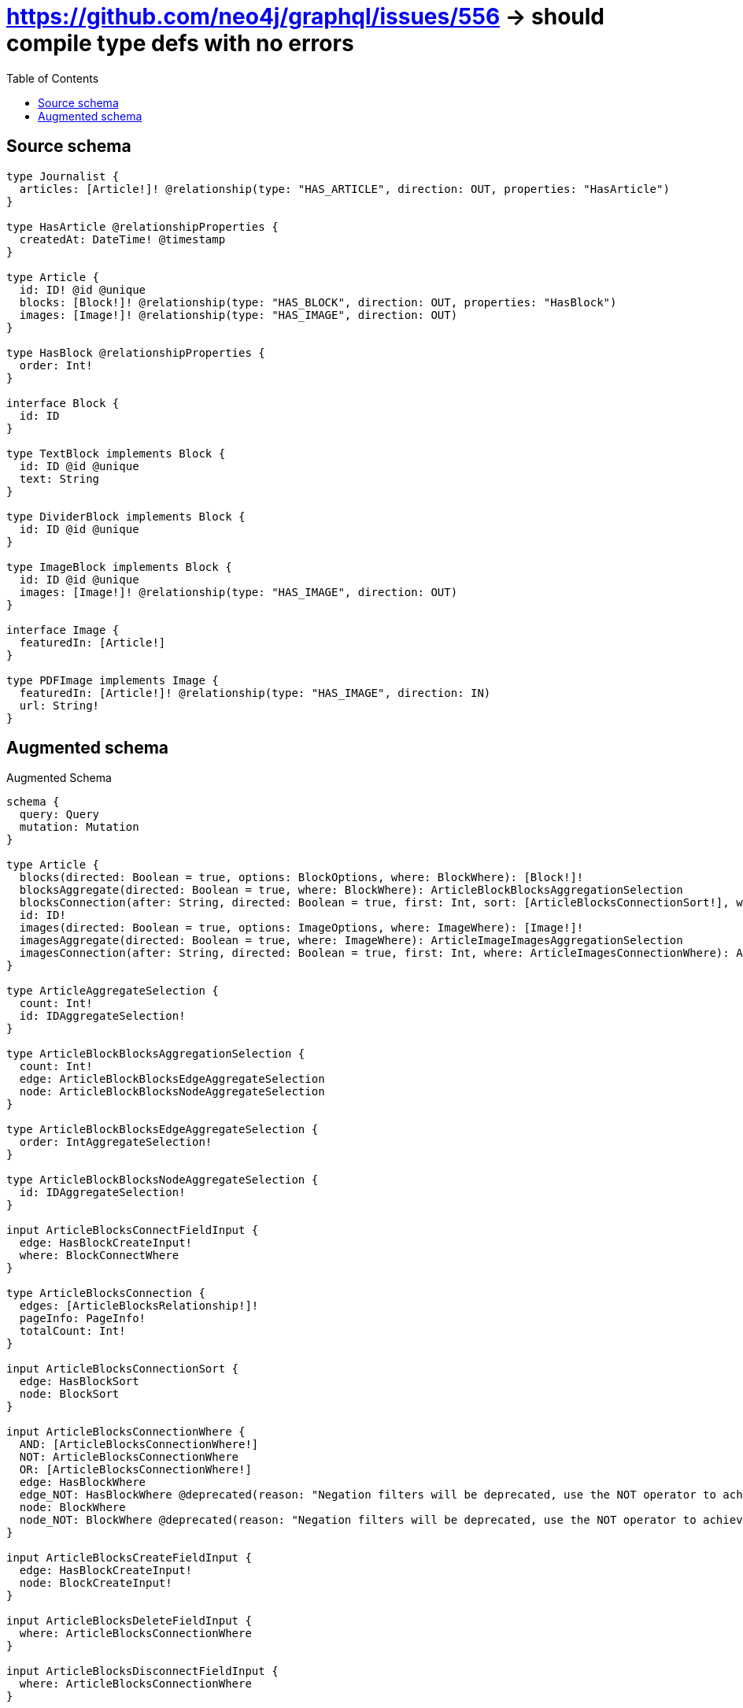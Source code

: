 :toc:

= https://github.com/neo4j/graphql/issues/556 -> should compile type defs with no errors

== Source schema

[source,graphql,schema=true]
----
type Journalist {
  articles: [Article!]! @relationship(type: "HAS_ARTICLE", direction: OUT, properties: "HasArticle")
}

type HasArticle @relationshipProperties {
  createdAt: DateTime! @timestamp
}

type Article {
  id: ID! @id @unique
  blocks: [Block!]! @relationship(type: "HAS_BLOCK", direction: OUT, properties: "HasBlock")
  images: [Image!]! @relationship(type: "HAS_IMAGE", direction: OUT)
}

type HasBlock @relationshipProperties {
  order: Int!
}

interface Block {
  id: ID
}

type TextBlock implements Block {
  id: ID @id @unique
  text: String
}

type DividerBlock implements Block {
  id: ID @id @unique
}

type ImageBlock implements Block {
  id: ID @id @unique
  images: [Image!]! @relationship(type: "HAS_IMAGE", direction: OUT)
}

interface Image {
  featuredIn: [Article!]
}

type PDFImage implements Image {
  featuredIn: [Article!]! @relationship(type: "HAS_IMAGE", direction: IN)
  url: String!
}
----

== Augmented schema

.Augmented Schema
[source,graphql]
----
schema {
  query: Query
  mutation: Mutation
}

type Article {
  blocks(directed: Boolean = true, options: BlockOptions, where: BlockWhere): [Block!]!
  blocksAggregate(directed: Boolean = true, where: BlockWhere): ArticleBlockBlocksAggregationSelection
  blocksConnection(after: String, directed: Boolean = true, first: Int, sort: [ArticleBlocksConnectionSort!], where: ArticleBlocksConnectionWhere): ArticleBlocksConnection!
  id: ID!
  images(directed: Boolean = true, options: ImageOptions, where: ImageWhere): [Image!]!
  imagesAggregate(directed: Boolean = true, where: ImageWhere): ArticleImageImagesAggregationSelection
  imagesConnection(after: String, directed: Boolean = true, first: Int, where: ArticleImagesConnectionWhere): ArticleImagesConnection!
}

type ArticleAggregateSelection {
  count: Int!
  id: IDAggregateSelection!
}

type ArticleBlockBlocksAggregationSelection {
  count: Int!
  edge: ArticleBlockBlocksEdgeAggregateSelection
  node: ArticleBlockBlocksNodeAggregateSelection
}

type ArticleBlockBlocksEdgeAggregateSelection {
  order: IntAggregateSelection!
}

type ArticleBlockBlocksNodeAggregateSelection {
  id: IDAggregateSelection!
}

input ArticleBlocksConnectFieldInput {
  edge: HasBlockCreateInput!
  where: BlockConnectWhere
}

type ArticleBlocksConnection {
  edges: [ArticleBlocksRelationship!]!
  pageInfo: PageInfo!
  totalCount: Int!
}

input ArticleBlocksConnectionSort {
  edge: HasBlockSort
  node: BlockSort
}

input ArticleBlocksConnectionWhere {
  AND: [ArticleBlocksConnectionWhere!]
  NOT: ArticleBlocksConnectionWhere
  OR: [ArticleBlocksConnectionWhere!]
  edge: HasBlockWhere
  edge_NOT: HasBlockWhere @deprecated(reason: "Negation filters will be deprecated, use the NOT operator to achieve the same behavior")
  node: BlockWhere
  node_NOT: BlockWhere @deprecated(reason: "Negation filters will be deprecated, use the NOT operator to achieve the same behavior")
}

input ArticleBlocksCreateFieldInput {
  edge: HasBlockCreateInput!
  node: BlockCreateInput!
}

input ArticleBlocksDeleteFieldInput {
  where: ArticleBlocksConnectionWhere
}

input ArticleBlocksDisconnectFieldInput {
  where: ArticleBlocksConnectionWhere
}

input ArticleBlocksFieldInput {
  connect: [ArticleBlocksConnectFieldInput!]
  create: [ArticleBlocksCreateFieldInput!]
}

type ArticleBlocksRelationship {
  cursor: String!
  node: Block!
  properties: HasBlock!
}

input ArticleBlocksUpdateConnectionInput {
  edge: HasBlockUpdateInput
  node: BlockUpdateInput
}

input ArticleBlocksUpdateFieldInput {
  connect: [ArticleBlocksConnectFieldInput!]
  create: [ArticleBlocksCreateFieldInput!]
  delete: [ArticleBlocksDeleteFieldInput!]
  disconnect: [ArticleBlocksDisconnectFieldInput!]
  update: ArticleBlocksUpdateConnectionInput
  where: ArticleBlocksConnectionWhere
}

input ArticleConnectInput {
  blocks: [ArticleBlocksConnectFieldInput!]
  images: [ArticleImagesConnectFieldInput!]
}

input ArticleConnectOrCreateWhere {
  node: ArticleUniqueWhere!
}

input ArticleConnectWhere {
  node: ArticleWhere!
}

input ArticleCreateInput {
  blocks: ArticleBlocksFieldInput
  images: ArticleImagesFieldInput
}

input ArticleDeleteInput {
  blocks: [ArticleBlocksDeleteFieldInput!]
  images: [ArticleImagesDeleteFieldInput!]
}

input ArticleDisconnectInput {
  blocks: [ArticleBlocksDisconnectFieldInput!]
  images: [ArticleImagesDisconnectFieldInput!]
}

type ArticleEdge {
  cursor: String!
  node: Article!
}

type ArticleImageImagesAggregationSelection {
  count: Int!
}

input ArticleImagesConnectFieldInput {
  where: ImageConnectWhere
}

type ArticleImagesConnection {
  edges: [ArticleImagesRelationship!]!
  pageInfo: PageInfo!
  totalCount: Int!
}

input ArticleImagesConnectionWhere {
  AND: [ArticleImagesConnectionWhere!]
  NOT: ArticleImagesConnectionWhere
  OR: [ArticleImagesConnectionWhere!]
  node: ImageWhere
  node_NOT: ImageWhere @deprecated(reason: "Negation filters will be deprecated, use the NOT operator to achieve the same behavior")
}

input ArticleImagesCreateFieldInput {
  node: ImageCreateInput!
}

input ArticleImagesDeleteFieldInput {
  where: ArticleImagesConnectionWhere
}

input ArticleImagesDisconnectFieldInput {
  where: ArticleImagesConnectionWhere
}

input ArticleImagesFieldInput {
  connect: [ArticleImagesConnectFieldInput!]
  create: [ArticleImagesCreateFieldInput!]
}

type ArticleImagesRelationship {
  cursor: String!
  node: Image!
}

input ArticleImagesUpdateConnectionInput {
  node: ImageUpdateInput
}

input ArticleImagesUpdateFieldInput {
  connect: [ArticleImagesConnectFieldInput!]
  create: [ArticleImagesCreateFieldInput!]
  delete: [ArticleImagesDeleteFieldInput!]
  disconnect: [ArticleImagesDisconnectFieldInput!]
  update: ArticleImagesUpdateConnectionInput
  where: ArticleImagesConnectionWhere
}

input ArticleOnCreateInput {
  """
  Appears because this input type would be empty otherwise because this type is composed of just generated and/or relationship properties. See https://neo4j.com/docs/graphql-manual/current/troubleshooting/faqs/
  """
  _emptyInput: Boolean
}

input ArticleOptions {
  limit: Int
  offset: Int
  """
  Specify one or more ArticleSort objects to sort Articles by. The sorts will be applied in the order in which they are arranged in the array.
  """
  sort: [ArticleSort!]
}

input ArticleRelationInput {
  blocks: [ArticleBlocksCreateFieldInput!]
  images: [ArticleImagesCreateFieldInput!]
}

"""
Fields to sort Articles by. The order in which sorts are applied is not guaranteed when specifying many fields in one ArticleSort object.
"""
input ArticleSort {
  id: SortDirection
}

input ArticleUniqueWhere {
  id: ID
}

input ArticleUpdateInput {
  blocks: [ArticleBlocksUpdateFieldInput!]
  images: [ArticleImagesUpdateFieldInput!]
}

input ArticleWhere {
  AND: [ArticleWhere!]
  NOT: ArticleWhere
  OR: [ArticleWhere!]
  blocks: BlockWhere @deprecated(reason: "Use `blocks_SOME` instead.")
  blocksConnection: ArticleBlocksConnectionWhere @deprecated(reason: "Use `blocksConnection_SOME` instead.")
  """
  Return Articles where all of the related ArticleBlocksConnections match this filter
  """
  blocksConnection_ALL: ArticleBlocksConnectionWhere
  """
  Return Articles where none of the related ArticleBlocksConnections match this filter
  """
  blocksConnection_NONE: ArticleBlocksConnectionWhere
  blocksConnection_NOT: ArticleBlocksConnectionWhere @deprecated(reason: "Use `blocksConnection_NONE` instead.")
  """
  Return Articles where one of the related ArticleBlocksConnections match this filter
  """
  blocksConnection_SINGLE: ArticleBlocksConnectionWhere
  """
  Return Articles where some of the related ArticleBlocksConnections match this filter
  """
  blocksConnection_SOME: ArticleBlocksConnectionWhere
  """Return Articles where all of the related Blocks match this filter"""
  blocks_ALL: BlockWhere
  """Return Articles where none of the related Blocks match this filter"""
  blocks_NONE: BlockWhere
  blocks_NOT: BlockWhere @deprecated(reason: "Use `blocks_NONE` instead.")
  """Return Articles where one of the related Blocks match this filter"""
  blocks_SINGLE: BlockWhere
  """Return Articles where some of the related Blocks match this filter"""
  blocks_SOME: BlockWhere
  id: ID
  id_CONTAINS: ID
  id_ENDS_WITH: ID
  id_IN: [ID!]
  id_NOT: ID @deprecated(reason: "Negation filters will be deprecated, use the NOT operator to achieve the same behavior")
  id_NOT_CONTAINS: ID @deprecated(reason: "Negation filters will be deprecated, use the NOT operator to achieve the same behavior")
  id_NOT_ENDS_WITH: ID @deprecated(reason: "Negation filters will be deprecated, use the NOT operator to achieve the same behavior")
  id_NOT_IN: [ID!] @deprecated(reason: "Negation filters will be deprecated, use the NOT operator to achieve the same behavior")
  id_NOT_STARTS_WITH: ID @deprecated(reason: "Negation filters will be deprecated, use the NOT operator to achieve the same behavior")
  id_STARTS_WITH: ID
  images: ImageWhere @deprecated(reason: "Use `images_SOME` instead.")
  imagesConnection: ArticleImagesConnectionWhere @deprecated(reason: "Use `imagesConnection_SOME` instead.")
  """
  Return Articles where all of the related ArticleImagesConnections match this filter
  """
  imagesConnection_ALL: ArticleImagesConnectionWhere
  """
  Return Articles where none of the related ArticleImagesConnections match this filter
  """
  imagesConnection_NONE: ArticleImagesConnectionWhere
  imagesConnection_NOT: ArticleImagesConnectionWhere @deprecated(reason: "Use `imagesConnection_NONE` instead.")
  """
  Return Articles where one of the related ArticleImagesConnections match this filter
  """
  imagesConnection_SINGLE: ArticleImagesConnectionWhere
  """
  Return Articles where some of the related ArticleImagesConnections match this filter
  """
  imagesConnection_SOME: ArticleImagesConnectionWhere
  """Return Articles where all of the related Images match this filter"""
  images_ALL: ImageWhere
  """Return Articles where none of the related Images match this filter"""
  images_NONE: ImageWhere
  images_NOT: ImageWhere @deprecated(reason: "Use `images_NONE` instead.")
  """Return Articles where one of the related Images match this filter"""
  images_SINGLE: ImageWhere
  """Return Articles where some of the related Images match this filter"""
  images_SOME: ImageWhere
}

type ArticlesConnection {
  edges: [ArticleEdge!]!
  pageInfo: PageInfo!
  totalCount: Int!
}

interface Block {
  id: ID
}

type BlockAggregateSelection {
  count: Int!
  id: IDAggregateSelection!
}

input BlockConnectWhere {
  node: BlockWhere!
}

input BlockCreateInput {
  DividerBlock: DividerBlockCreateInput
  ImageBlock: ImageBlockCreateInput
  TextBlock: TextBlockCreateInput
}

type BlockEdge {
  cursor: String!
  node: Block!
}

enum BlockImplementation {
  DividerBlock
  ImageBlock
  TextBlock
}

input BlockOptions {
  limit: Int
  offset: Int
  """
  Specify one or more BlockSort objects to sort Blocks by. The sorts will be applied in the order in which they are arranged in the array.
  """
  sort: [BlockSort]
}

"""
Fields to sort Blocks by. The order in which sorts are applied is not guaranteed when specifying many fields in one BlockSort object.
"""
input BlockSort {
  id: SortDirection
}

input BlockUpdateInput {
  id: ID
}

input BlockWhere {
  AND: [BlockWhere!]
  NOT: BlockWhere
  OR: [BlockWhere!]
  id: ID
  id_CONTAINS: ID
  id_ENDS_WITH: ID
  id_IN: [ID]
  id_NOT: ID @deprecated(reason: "Negation filters will be deprecated, use the NOT operator to achieve the same behavior")
  id_NOT_CONTAINS: ID @deprecated(reason: "Negation filters will be deprecated, use the NOT operator to achieve the same behavior")
  id_NOT_ENDS_WITH: ID @deprecated(reason: "Negation filters will be deprecated, use the NOT operator to achieve the same behavior")
  id_NOT_IN: [ID] @deprecated(reason: "Negation filters will be deprecated, use the NOT operator to achieve the same behavior")
  id_NOT_STARTS_WITH: ID @deprecated(reason: "Negation filters will be deprecated, use the NOT operator to achieve the same behavior")
  id_STARTS_WITH: ID
  typename_IN: [BlockImplementation!]
}

type BlocksConnection {
  edges: [BlockEdge!]!
  pageInfo: PageInfo!
  totalCount: Int!
}

type CreateArticlesMutationResponse {
  articles: [Article!]!
  info: CreateInfo!
}

type CreateDividerBlocksMutationResponse {
  dividerBlocks: [DividerBlock!]!
  info: CreateInfo!
}

type CreateImageBlocksMutationResponse {
  imageBlocks: [ImageBlock!]!
  info: CreateInfo!
}

"""
Information about the number of nodes and relationships created during a create mutation
"""
type CreateInfo {
  bookmark: String @deprecated(reason: "This field has been deprecated because bookmarks are now handled by the driver.")
  nodesCreated: Int!
  relationshipsCreated: Int!
}

type CreateJournalistsMutationResponse {
  info: CreateInfo!
  journalists: [Journalist!]!
}

type CreatePdfImagesMutationResponse {
  info: CreateInfo!
  pdfImages: [PDFImage!]!
}

type CreateTextBlocksMutationResponse {
  info: CreateInfo!
  textBlocks: [TextBlock!]!
}

"""A date and time, represented as an ISO-8601 string"""
scalar DateTime

type DateTimeAggregateSelection {
  max: DateTime
  min: DateTime
}

"""
Information about the number of nodes and relationships deleted during a delete mutation
"""
type DeleteInfo {
  bookmark: String @deprecated(reason: "This field has been deprecated because bookmarks are now handled by the driver.")
  nodesDeleted: Int!
  relationshipsDeleted: Int!
}

type DividerBlock implements Block {
  id: ID
}

type DividerBlockAggregateSelection {
  count: Int!
  id: IDAggregateSelection!
}

input DividerBlockCreateInput {
  """
  Appears because this input type would be empty otherwise because this type is composed of just generated and/or relationship properties. See https://neo4j.com/docs/graphql-manual/current/troubleshooting/faqs/
  """
  _emptyInput: Boolean
}

type DividerBlockEdge {
  cursor: String!
  node: DividerBlock!
}

input DividerBlockOptions {
  limit: Int
  offset: Int
  """
  Specify one or more DividerBlockSort objects to sort DividerBlocks by. The sorts will be applied in the order in which they are arranged in the array.
  """
  sort: [DividerBlockSort!]
}

"""
Fields to sort DividerBlocks by. The order in which sorts are applied is not guaranteed when specifying many fields in one DividerBlockSort object.
"""
input DividerBlockSort {
  id: SortDirection
}

input DividerBlockUpdateInput {
  """
  Appears because this input type would be empty otherwise because this type is composed of just generated and/or relationship properties. See https://neo4j.com/docs/graphql-manual/current/troubleshooting/faqs/
  """
  _emptyInput: Boolean
}

input DividerBlockWhere {
  AND: [DividerBlockWhere!]
  NOT: DividerBlockWhere
  OR: [DividerBlockWhere!]
  id: ID
  id_CONTAINS: ID
  id_ENDS_WITH: ID
  id_IN: [ID]
  id_NOT: ID @deprecated(reason: "Negation filters will be deprecated, use the NOT operator to achieve the same behavior")
  id_NOT_CONTAINS: ID @deprecated(reason: "Negation filters will be deprecated, use the NOT operator to achieve the same behavior")
  id_NOT_ENDS_WITH: ID @deprecated(reason: "Negation filters will be deprecated, use the NOT operator to achieve the same behavior")
  id_NOT_IN: [ID] @deprecated(reason: "Negation filters will be deprecated, use the NOT operator to achieve the same behavior")
  id_NOT_STARTS_WITH: ID @deprecated(reason: "Negation filters will be deprecated, use the NOT operator to achieve the same behavior")
  id_STARTS_WITH: ID
}

type DividerBlocksConnection {
  edges: [DividerBlockEdge!]!
  pageInfo: PageInfo!
  totalCount: Int!
}

"""
The edge properties for the following fields:
* Journalist.articles
"""
type HasArticle {
  createdAt: DateTime!
}

input HasArticleAggregationWhereInput {
  AND: [HasArticleAggregationWhereInput!]
  NOT: HasArticleAggregationWhereInput
  OR: [HasArticleAggregationWhereInput!]
  createdAt_EQUAL: DateTime @deprecated(reason: "Aggregation filters that are not relying on an aggregating function will be deprecated.")
  createdAt_GT: DateTime @deprecated(reason: "Aggregation filters that are not relying on an aggregating function will be deprecated.")
  createdAt_GTE: DateTime @deprecated(reason: "Aggregation filters that are not relying on an aggregating function will be deprecated.")
  createdAt_LT: DateTime @deprecated(reason: "Aggregation filters that are not relying on an aggregating function will be deprecated.")
  createdAt_LTE: DateTime @deprecated(reason: "Aggregation filters that are not relying on an aggregating function will be deprecated.")
  createdAt_MAX_EQUAL: DateTime
  createdAt_MAX_GT: DateTime
  createdAt_MAX_GTE: DateTime
  createdAt_MAX_LT: DateTime
  createdAt_MAX_LTE: DateTime
  createdAt_MIN_EQUAL: DateTime
  createdAt_MIN_GT: DateTime
  createdAt_MIN_GTE: DateTime
  createdAt_MIN_LT: DateTime
  createdAt_MIN_LTE: DateTime
}

input HasArticleSort {
  createdAt: SortDirection
}

input HasArticleWhere {
  AND: [HasArticleWhere!]
  NOT: HasArticleWhere
  OR: [HasArticleWhere!]
  createdAt: DateTime
  createdAt_GT: DateTime
  createdAt_GTE: DateTime
  createdAt_IN: [DateTime!]
  createdAt_LT: DateTime
  createdAt_LTE: DateTime
  createdAt_NOT: DateTime @deprecated(reason: "Negation filters will be deprecated, use the NOT operator to achieve the same behavior")
  createdAt_NOT_IN: [DateTime!] @deprecated(reason: "Negation filters will be deprecated, use the NOT operator to achieve the same behavior")
}

"""
The edge properties for the following fields:
* Article.blocks
"""
type HasBlock {
  order: Int!
}

input HasBlockCreateInput {
  order: Int!
}

input HasBlockSort {
  order: SortDirection
}

input HasBlockUpdateInput {
  order: Int
  order_DECREMENT: Int
  order_INCREMENT: Int
}

input HasBlockWhere {
  AND: [HasBlockWhere!]
  NOT: HasBlockWhere
  OR: [HasBlockWhere!]
  order: Int
  order_GT: Int
  order_GTE: Int
  order_IN: [Int!]
  order_LT: Int
  order_LTE: Int
  order_NOT: Int @deprecated(reason: "Negation filters will be deprecated, use the NOT operator to achieve the same behavior")
  order_NOT_IN: [Int!] @deprecated(reason: "Negation filters will be deprecated, use the NOT operator to achieve the same behavior")
}

type IDAggregateSelection {
  longest: ID
  shortest: ID
}

interface Image {
  featuredIn: [Article!]
}

type ImageAggregateSelection {
  count: Int!
}

type ImageBlock implements Block {
  id: ID
  images(directed: Boolean = true, options: ImageOptions, where: ImageWhere): [Image!]!
  imagesAggregate(directed: Boolean = true, where: ImageWhere): ImageBlockImageImagesAggregationSelection
  imagesConnection(after: String, directed: Boolean = true, first: Int, where: ImageBlockImagesConnectionWhere): ImageBlockImagesConnection!
}

type ImageBlockAggregateSelection {
  count: Int!
  id: IDAggregateSelection!
}

input ImageBlockConnectInput {
  images: [ImageBlockImagesConnectFieldInput!]
}

input ImageBlockCreateInput {
  images: ImageBlockImagesFieldInput
}

input ImageBlockDeleteInput {
  images: [ImageBlockImagesDeleteFieldInput!]
}

input ImageBlockDisconnectInput {
  images: [ImageBlockImagesDisconnectFieldInput!]
}

type ImageBlockEdge {
  cursor: String!
  node: ImageBlock!
}

type ImageBlockImageImagesAggregationSelection {
  count: Int!
}

input ImageBlockImagesConnectFieldInput {
  where: ImageConnectWhere
}

type ImageBlockImagesConnection {
  edges: [ImageBlockImagesRelationship!]!
  pageInfo: PageInfo!
  totalCount: Int!
}

input ImageBlockImagesConnectionWhere {
  AND: [ImageBlockImagesConnectionWhere!]
  NOT: ImageBlockImagesConnectionWhere
  OR: [ImageBlockImagesConnectionWhere!]
  node: ImageWhere
  node_NOT: ImageWhere @deprecated(reason: "Negation filters will be deprecated, use the NOT operator to achieve the same behavior")
}

input ImageBlockImagesCreateFieldInput {
  node: ImageCreateInput!
}

input ImageBlockImagesDeleteFieldInput {
  where: ImageBlockImagesConnectionWhere
}

input ImageBlockImagesDisconnectFieldInput {
  where: ImageBlockImagesConnectionWhere
}

input ImageBlockImagesFieldInput {
  connect: [ImageBlockImagesConnectFieldInput!]
  create: [ImageBlockImagesCreateFieldInput!]
}

type ImageBlockImagesRelationship {
  cursor: String!
  node: Image!
}

input ImageBlockImagesUpdateConnectionInput {
  node: ImageUpdateInput
}

input ImageBlockImagesUpdateFieldInput {
  connect: [ImageBlockImagesConnectFieldInput!]
  create: [ImageBlockImagesCreateFieldInput!]
  delete: [ImageBlockImagesDeleteFieldInput!]
  disconnect: [ImageBlockImagesDisconnectFieldInput!]
  update: ImageBlockImagesUpdateConnectionInput
  where: ImageBlockImagesConnectionWhere
}

input ImageBlockOptions {
  limit: Int
  offset: Int
  """
  Specify one or more ImageBlockSort objects to sort ImageBlocks by. The sorts will be applied in the order in which they are arranged in the array.
  """
  sort: [ImageBlockSort!]
}

input ImageBlockRelationInput {
  images: [ImageBlockImagesCreateFieldInput!]
}

"""
Fields to sort ImageBlocks by. The order in which sorts are applied is not guaranteed when specifying many fields in one ImageBlockSort object.
"""
input ImageBlockSort {
  id: SortDirection
}

input ImageBlockUpdateInput {
  images: [ImageBlockImagesUpdateFieldInput!]
}

input ImageBlockWhere {
  AND: [ImageBlockWhere!]
  NOT: ImageBlockWhere
  OR: [ImageBlockWhere!]
  id: ID
  id_CONTAINS: ID
  id_ENDS_WITH: ID
  id_IN: [ID]
  id_NOT: ID @deprecated(reason: "Negation filters will be deprecated, use the NOT operator to achieve the same behavior")
  id_NOT_CONTAINS: ID @deprecated(reason: "Negation filters will be deprecated, use the NOT operator to achieve the same behavior")
  id_NOT_ENDS_WITH: ID @deprecated(reason: "Negation filters will be deprecated, use the NOT operator to achieve the same behavior")
  id_NOT_IN: [ID] @deprecated(reason: "Negation filters will be deprecated, use the NOT operator to achieve the same behavior")
  id_NOT_STARTS_WITH: ID @deprecated(reason: "Negation filters will be deprecated, use the NOT operator to achieve the same behavior")
  id_STARTS_WITH: ID
  images: ImageWhere @deprecated(reason: "Use `images_SOME` instead.")
  imagesConnection: ImageBlockImagesConnectionWhere @deprecated(reason: "Use `imagesConnection_SOME` instead.")
  """
  Return ImageBlocks where all of the related ImageBlockImagesConnections match this filter
  """
  imagesConnection_ALL: ImageBlockImagesConnectionWhere
  """
  Return ImageBlocks where none of the related ImageBlockImagesConnections match this filter
  """
  imagesConnection_NONE: ImageBlockImagesConnectionWhere
  imagesConnection_NOT: ImageBlockImagesConnectionWhere @deprecated(reason: "Use `imagesConnection_NONE` instead.")
  """
  Return ImageBlocks where one of the related ImageBlockImagesConnections match this filter
  """
  imagesConnection_SINGLE: ImageBlockImagesConnectionWhere
  """
  Return ImageBlocks where some of the related ImageBlockImagesConnections match this filter
  """
  imagesConnection_SOME: ImageBlockImagesConnectionWhere
  """Return ImageBlocks where all of the related Images match this filter"""
  images_ALL: ImageWhere
  """Return ImageBlocks where none of the related Images match this filter"""
  images_NONE: ImageWhere
  images_NOT: ImageWhere @deprecated(reason: "Use `images_NONE` instead.")
  """Return ImageBlocks where one of the related Images match this filter"""
  images_SINGLE: ImageWhere
  """Return ImageBlocks where some of the related Images match this filter"""
  images_SOME: ImageWhere
}

type ImageBlocksConnection {
  edges: [ImageBlockEdge!]!
  pageInfo: PageInfo!
  totalCount: Int!
}

input ImageConnectWhere {
  node: ImageWhere!
}

input ImageCreateInput {
  PDFImage: PDFImageCreateInput
}

type ImageEdge {
  cursor: String!
  node: Image!
}

enum ImageImplementation {
  PDFImage
}

input ImageOptions {
  limit: Int
  offset: Int
}

input ImageUpdateInput {
  """
  Appears because this input type would be empty otherwise because this type is composed of just generated and/or relationship properties. See https://neo4j.com/docs/graphql-manual/current/troubleshooting/faqs/
  """
  _emptyInput: Boolean
}

input ImageWhere {
  AND: [ImageWhere!]
  NOT: ImageWhere
  OR: [ImageWhere!]
  typename_IN: [ImageImplementation!]
}

type ImagesConnection {
  edges: [ImageEdge!]!
  pageInfo: PageInfo!
  totalCount: Int!
}

type IntAggregateSelection {
  average: Float
  max: Int
  min: Int
  sum: Int
}

type Journalist {
  articles(directed: Boolean = true, options: ArticleOptions, where: ArticleWhere): [Article!]!
  articlesAggregate(directed: Boolean = true, where: ArticleWhere): JournalistArticleArticlesAggregationSelection
  articlesConnection(after: String, directed: Boolean = true, first: Int, sort: [JournalistArticlesConnectionSort!], where: JournalistArticlesConnectionWhere): JournalistArticlesConnection!
}

type JournalistAggregateSelection {
  count: Int!
}

type JournalistArticleArticlesAggregationSelection {
  count: Int!
  edge: JournalistArticleArticlesEdgeAggregateSelection
  node: JournalistArticleArticlesNodeAggregateSelection
}

type JournalistArticleArticlesEdgeAggregateSelection {
  createdAt: DateTimeAggregateSelection!
}

type JournalistArticleArticlesNodeAggregateSelection {
  id: IDAggregateSelection!
}

input JournalistArticlesAggregateInput {
  AND: [JournalistArticlesAggregateInput!]
  NOT: JournalistArticlesAggregateInput
  OR: [JournalistArticlesAggregateInput!]
  count: Int
  count_GT: Int
  count_GTE: Int
  count_LT: Int
  count_LTE: Int
  edge: HasArticleAggregationWhereInput
  node: JournalistArticlesNodeAggregationWhereInput
}

input JournalistArticlesConnectFieldInput {
  connect: [ArticleConnectInput!]
  """
  Whether or not to overwrite any matching relationship with the new properties.
  """
  overwrite: Boolean! = true
  where: ArticleConnectWhere
}

input JournalistArticlesConnectOrCreateFieldInput {
  onCreate: JournalistArticlesConnectOrCreateFieldInputOnCreate!
  where: ArticleConnectOrCreateWhere!
}

input JournalistArticlesConnectOrCreateFieldInputOnCreate {
  node: ArticleOnCreateInput!
}

type JournalistArticlesConnection {
  edges: [JournalistArticlesRelationship!]!
  pageInfo: PageInfo!
  totalCount: Int!
}

input JournalistArticlesConnectionSort {
  edge: HasArticleSort
  node: ArticleSort
}

input JournalistArticlesConnectionWhere {
  AND: [JournalistArticlesConnectionWhere!]
  NOT: JournalistArticlesConnectionWhere
  OR: [JournalistArticlesConnectionWhere!]
  edge: HasArticleWhere
  edge_NOT: HasArticleWhere @deprecated(reason: "Negation filters will be deprecated, use the NOT operator to achieve the same behavior")
  node: ArticleWhere
  node_NOT: ArticleWhere @deprecated(reason: "Negation filters will be deprecated, use the NOT operator to achieve the same behavior")
}

input JournalistArticlesCreateFieldInput {
  node: ArticleCreateInput!
}

input JournalistArticlesDeleteFieldInput {
  delete: ArticleDeleteInput
  where: JournalistArticlesConnectionWhere
}

input JournalistArticlesDisconnectFieldInput {
  disconnect: ArticleDisconnectInput
  where: JournalistArticlesConnectionWhere
}

input JournalistArticlesFieldInput {
  connect: [JournalistArticlesConnectFieldInput!]
  connectOrCreate: [JournalistArticlesConnectOrCreateFieldInput!]
  create: [JournalistArticlesCreateFieldInput!]
}

input JournalistArticlesNodeAggregationWhereInput {
  AND: [JournalistArticlesNodeAggregationWhereInput!]
  NOT: JournalistArticlesNodeAggregationWhereInput
  OR: [JournalistArticlesNodeAggregationWhereInput!]
  id_EQUAL: ID @deprecated(reason: "Aggregation filters that are not relying on an aggregating function will be deprecated.")
}

type JournalistArticlesRelationship {
  cursor: String!
  node: Article!
  properties: HasArticle!
}

input JournalistArticlesUpdateConnectionInput {
  node: ArticleUpdateInput
}

input JournalistArticlesUpdateFieldInput {
  connect: [JournalistArticlesConnectFieldInput!]
  connectOrCreate: [JournalistArticlesConnectOrCreateFieldInput!]
  create: [JournalistArticlesCreateFieldInput!]
  delete: [JournalistArticlesDeleteFieldInput!]
  disconnect: [JournalistArticlesDisconnectFieldInput!]
  update: JournalistArticlesUpdateConnectionInput
  where: JournalistArticlesConnectionWhere
}

input JournalistConnectInput {
  articles: [JournalistArticlesConnectFieldInput!]
}

input JournalistConnectOrCreateInput {
  articles: [JournalistArticlesConnectOrCreateFieldInput!]
}

input JournalistCreateInput {
  articles: JournalistArticlesFieldInput
}

input JournalistDeleteInput {
  articles: [JournalistArticlesDeleteFieldInput!]
}

input JournalistDisconnectInput {
  articles: [JournalistArticlesDisconnectFieldInput!]
}

type JournalistEdge {
  cursor: String!
  node: Journalist!
}

input JournalistOptions {
  limit: Int
  offset: Int
}

input JournalistRelationInput {
  articles: [JournalistArticlesCreateFieldInput!]
}

input JournalistUpdateInput {
  articles: [JournalistArticlesUpdateFieldInput!]
}

input JournalistWhere {
  AND: [JournalistWhere!]
  NOT: JournalistWhere
  OR: [JournalistWhere!]
  articles: ArticleWhere @deprecated(reason: "Use `articles_SOME` instead.")
  articlesAggregate: JournalistArticlesAggregateInput
  articlesConnection: JournalistArticlesConnectionWhere @deprecated(reason: "Use `articlesConnection_SOME` instead.")
  """
  Return Journalists where all of the related JournalistArticlesConnections match this filter
  """
  articlesConnection_ALL: JournalistArticlesConnectionWhere
  """
  Return Journalists where none of the related JournalistArticlesConnections match this filter
  """
  articlesConnection_NONE: JournalistArticlesConnectionWhere
  articlesConnection_NOT: JournalistArticlesConnectionWhere @deprecated(reason: "Use `articlesConnection_NONE` instead.")
  """
  Return Journalists where one of the related JournalistArticlesConnections match this filter
  """
  articlesConnection_SINGLE: JournalistArticlesConnectionWhere
  """
  Return Journalists where some of the related JournalistArticlesConnections match this filter
  """
  articlesConnection_SOME: JournalistArticlesConnectionWhere
  """Return Journalists where all of the related Articles match this filter"""
  articles_ALL: ArticleWhere
  """
  Return Journalists where none of the related Articles match this filter
  """
  articles_NONE: ArticleWhere
  articles_NOT: ArticleWhere @deprecated(reason: "Use `articles_NONE` instead.")
  """Return Journalists where one of the related Articles match this filter"""
  articles_SINGLE: ArticleWhere
  """
  Return Journalists where some of the related Articles match this filter
  """
  articles_SOME: ArticleWhere
}

type JournalistsConnection {
  edges: [JournalistEdge!]!
  pageInfo: PageInfo!
  totalCount: Int!
}

type Mutation {
  createArticles(input: [ArticleCreateInput!]!): CreateArticlesMutationResponse!
  createDividerBlocks(input: [DividerBlockCreateInput!]!): CreateDividerBlocksMutationResponse!
  createImageBlocks(input: [ImageBlockCreateInput!]!): CreateImageBlocksMutationResponse!
  createJournalists(input: [JournalistCreateInput!]!): CreateJournalistsMutationResponse!
  createPdfImages(input: [PDFImageCreateInput!]!): CreatePdfImagesMutationResponse!
  createTextBlocks(input: [TextBlockCreateInput!]!): CreateTextBlocksMutationResponse!
  deleteArticles(delete: ArticleDeleteInput, where: ArticleWhere): DeleteInfo!
  deleteDividerBlocks(where: DividerBlockWhere): DeleteInfo!
  deleteImageBlocks(delete: ImageBlockDeleteInput, where: ImageBlockWhere): DeleteInfo!
  deleteJournalists(delete: JournalistDeleteInput, where: JournalistWhere): DeleteInfo!
  deletePdfImages(delete: PDFImageDeleteInput, where: PDFImageWhere): DeleteInfo!
  deleteTextBlocks(where: TextBlockWhere): DeleteInfo!
  updateArticles(connect: ArticleConnectInput, create: ArticleRelationInput, delete: ArticleDeleteInput, disconnect: ArticleDisconnectInput, update: ArticleUpdateInput, where: ArticleWhere): UpdateArticlesMutationResponse!
  updateDividerBlocks(update: DividerBlockUpdateInput, where: DividerBlockWhere): UpdateDividerBlocksMutationResponse!
  updateImageBlocks(connect: ImageBlockConnectInput, create: ImageBlockRelationInput, delete: ImageBlockDeleteInput, disconnect: ImageBlockDisconnectInput, update: ImageBlockUpdateInput, where: ImageBlockWhere): UpdateImageBlocksMutationResponse!
  updateJournalists(connect: JournalistConnectInput, connectOrCreate: JournalistConnectOrCreateInput, create: JournalistRelationInput, delete: JournalistDeleteInput, disconnect: JournalistDisconnectInput, update: JournalistUpdateInput, where: JournalistWhere): UpdateJournalistsMutationResponse!
  updatePdfImages(connect: PDFImageConnectInput, connectOrCreate: PDFImageConnectOrCreateInput, create: PDFImageRelationInput, delete: PDFImageDeleteInput, disconnect: PDFImageDisconnectInput, update: PDFImageUpdateInput, where: PDFImageWhere): UpdatePdfImagesMutationResponse!
  updateTextBlocks(update: TextBlockUpdateInput, where: TextBlockWhere): UpdateTextBlocksMutationResponse!
}

type PDFImage implements Image {
  featuredIn(directed: Boolean = true, options: ArticleOptions, where: ArticleWhere): [Article!]!
  featuredInAggregate(directed: Boolean = true, where: ArticleWhere): PDFImageArticleFeaturedInAggregationSelection
  featuredInConnection(after: String, directed: Boolean = true, first: Int, sort: [PDFImageFeaturedInConnectionSort!], where: PDFImageFeaturedInConnectionWhere): PDFImageFeaturedInConnection!
  url: String!
}

type PDFImageAggregateSelection {
  count: Int!
  url: StringAggregateSelection!
}

type PDFImageArticleFeaturedInAggregationSelection {
  count: Int!
  node: PDFImageArticleFeaturedInNodeAggregateSelection
}

type PDFImageArticleFeaturedInNodeAggregateSelection {
  id: IDAggregateSelection!
}

input PDFImageConnectInput {
  featuredIn: [PDFImageFeaturedInConnectFieldInput!]
}

input PDFImageConnectOrCreateInput {
  featuredIn: [PDFImageFeaturedInConnectOrCreateFieldInput!]
}

input PDFImageCreateInput {
  featuredIn: PDFImageFeaturedInFieldInput
  url: String!
}

input PDFImageDeleteInput {
  featuredIn: [PDFImageFeaturedInDeleteFieldInput!]
}

input PDFImageDisconnectInput {
  featuredIn: [PDFImageFeaturedInDisconnectFieldInput!]
}

type PDFImageEdge {
  cursor: String!
  node: PDFImage!
}

input PDFImageFeaturedInAggregateInput {
  AND: [PDFImageFeaturedInAggregateInput!]
  NOT: PDFImageFeaturedInAggregateInput
  OR: [PDFImageFeaturedInAggregateInput!]
  count: Int
  count_GT: Int
  count_GTE: Int
  count_LT: Int
  count_LTE: Int
  node: PDFImageFeaturedInNodeAggregationWhereInput
}

input PDFImageFeaturedInConnectFieldInput {
  connect: [ArticleConnectInput!]
  """
  Whether or not to overwrite any matching relationship with the new properties.
  """
  overwrite: Boolean! = true
  where: ArticleConnectWhere
}

input PDFImageFeaturedInConnectOrCreateFieldInput {
  onCreate: PDFImageFeaturedInConnectOrCreateFieldInputOnCreate!
  where: ArticleConnectOrCreateWhere!
}

input PDFImageFeaturedInConnectOrCreateFieldInputOnCreate {
  node: ArticleOnCreateInput!
}

type PDFImageFeaturedInConnection {
  edges: [PDFImageFeaturedInRelationship!]!
  pageInfo: PageInfo!
  totalCount: Int!
}

input PDFImageFeaturedInConnectionSort {
  node: ArticleSort
}

input PDFImageFeaturedInConnectionWhere {
  AND: [PDFImageFeaturedInConnectionWhere!]
  NOT: PDFImageFeaturedInConnectionWhere
  OR: [PDFImageFeaturedInConnectionWhere!]
  node: ArticleWhere
  node_NOT: ArticleWhere @deprecated(reason: "Negation filters will be deprecated, use the NOT operator to achieve the same behavior")
}

input PDFImageFeaturedInCreateFieldInput {
  node: ArticleCreateInput!
}

input PDFImageFeaturedInDeleteFieldInput {
  delete: ArticleDeleteInput
  where: PDFImageFeaturedInConnectionWhere
}

input PDFImageFeaturedInDisconnectFieldInput {
  disconnect: ArticleDisconnectInput
  where: PDFImageFeaturedInConnectionWhere
}

input PDFImageFeaturedInFieldInput {
  connect: [PDFImageFeaturedInConnectFieldInput!]
  connectOrCreate: [PDFImageFeaturedInConnectOrCreateFieldInput!]
  create: [PDFImageFeaturedInCreateFieldInput!]
}

input PDFImageFeaturedInNodeAggregationWhereInput {
  AND: [PDFImageFeaturedInNodeAggregationWhereInput!]
  NOT: PDFImageFeaturedInNodeAggregationWhereInput
  OR: [PDFImageFeaturedInNodeAggregationWhereInput!]
  id_EQUAL: ID @deprecated(reason: "Aggregation filters that are not relying on an aggregating function will be deprecated.")
}

type PDFImageFeaturedInRelationship {
  cursor: String!
  node: Article!
}

input PDFImageFeaturedInUpdateConnectionInput {
  node: ArticleUpdateInput
}

input PDFImageFeaturedInUpdateFieldInput {
  connect: [PDFImageFeaturedInConnectFieldInput!]
  connectOrCreate: [PDFImageFeaturedInConnectOrCreateFieldInput!]
  create: [PDFImageFeaturedInCreateFieldInput!]
  delete: [PDFImageFeaturedInDeleteFieldInput!]
  disconnect: [PDFImageFeaturedInDisconnectFieldInput!]
  update: PDFImageFeaturedInUpdateConnectionInput
  where: PDFImageFeaturedInConnectionWhere
}

input PDFImageOptions {
  limit: Int
  offset: Int
  """
  Specify one or more PDFImageSort objects to sort PdfImages by. The sorts will be applied in the order in which they are arranged in the array.
  """
  sort: [PDFImageSort!]
}

input PDFImageRelationInput {
  featuredIn: [PDFImageFeaturedInCreateFieldInput!]
}

"""
Fields to sort PdfImages by. The order in which sorts are applied is not guaranteed when specifying many fields in one PDFImageSort object.
"""
input PDFImageSort {
  url: SortDirection
}

input PDFImageUpdateInput {
  featuredIn: [PDFImageFeaturedInUpdateFieldInput!]
  url: String
}

input PDFImageWhere {
  AND: [PDFImageWhere!]
  NOT: PDFImageWhere
  OR: [PDFImageWhere!]
  featuredIn: ArticleWhere @deprecated(reason: "Use `featuredIn_SOME` instead.")
  featuredInAggregate: PDFImageFeaturedInAggregateInput
  featuredInConnection: PDFImageFeaturedInConnectionWhere @deprecated(reason: "Use `featuredInConnection_SOME` instead.")
  """
  Return PDFImages where all of the related PDFImageFeaturedInConnections match this filter
  """
  featuredInConnection_ALL: PDFImageFeaturedInConnectionWhere
  """
  Return PDFImages where none of the related PDFImageFeaturedInConnections match this filter
  """
  featuredInConnection_NONE: PDFImageFeaturedInConnectionWhere
  featuredInConnection_NOT: PDFImageFeaturedInConnectionWhere @deprecated(reason: "Use `featuredInConnection_NONE` instead.")
  """
  Return PDFImages where one of the related PDFImageFeaturedInConnections match this filter
  """
  featuredInConnection_SINGLE: PDFImageFeaturedInConnectionWhere
  """
  Return PDFImages where some of the related PDFImageFeaturedInConnections match this filter
  """
  featuredInConnection_SOME: PDFImageFeaturedInConnectionWhere
  """Return PDFImages where all of the related Articles match this filter"""
  featuredIn_ALL: ArticleWhere
  """Return PDFImages where none of the related Articles match this filter"""
  featuredIn_NONE: ArticleWhere
  featuredIn_NOT: ArticleWhere @deprecated(reason: "Use `featuredIn_NONE` instead.")
  """Return PDFImages where one of the related Articles match this filter"""
  featuredIn_SINGLE: ArticleWhere
  """Return PDFImages where some of the related Articles match this filter"""
  featuredIn_SOME: ArticleWhere
  url: String
  url_CONTAINS: String
  url_ENDS_WITH: String
  url_IN: [String!]
  url_NOT: String @deprecated(reason: "Negation filters will be deprecated, use the NOT operator to achieve the same behavior")
  url_NOT_CONTAINS: String @deprecated(reason: "Negation filters will be deprecated, use the NOT operator to achieve the same behavior")
  url_NOT_ENDS_WITH: String @deprecated(reason: "Negation filters will be deprecated, use the NOT operator to achieve the same behavior")
  url_NOT_IN: [String!] @deprecated(reason: "Negation filters will be deprecated, use the NOT operator to achieve the same behavior")
  url_NOT_STARTS_WITH: String @deprecated(reason: "Negation filters will be deprecated, use the NOT operator to achieve the same behavior")
  url_STARTS_WITH: String
}

"""Pagination information (Relay)"""
type PageInfo {
  endCursor: String
  hasNextPage: Boolean!
  hasPreviousPage: Boolean!
  startCursor: String
}

type PdfImagesConnection {
  edges: [PDFImageEdge!]!
  pageInfo: PageInfo!
  totalCount: Int!
}

type Query {
  articles(options: ArticleOptions, where: ArticleWhere): [Article!]!
  articlesAggregate(where: ArticleWhere): ArticleAggregateSelection!
  articlesConnection(after: String, first: Int, sort: [ArticleSort], where: ArticleWhere): ArticlesConnection!
  blocks(options: BlockOptions, where: BlockWhere): [Block!]!
  blocksAggregate(where: BlockWhere): BlockAggregateSelection!
  blocksConnection(after: String, first: Int, sort: [BlockSort], where: BlockWhere): BlocksConnection!
  dividerBlocks(options: DividerBlockOptions, where: DividerBlockWhere): [DividerBlock!]!
  dividerBlocksAggregate(where: DividerBlockWhere): DividerBlockAggregateSelection!
  dividerBlocksConnection(after: String, first: Int, sort: [DividerBlockSort], where: DividerBlockWhere): DividerBlocksConnection!
  imageBlocks(options: ImageBlockOptions, where: ImageBlockWhere): [ImageBlock!]!
  imageBlocksAggregate(where: ImageBlockWhere): ImageBlockAggregateSelection!
  imageBlocksConnection(after: String, first: Int, sort: [ImageBlockSort], where: ImageBlockWhere): ImageBlocksConnection!
  images(options: ImageOptions, where: ImageWhere): [Image!]!
  imagesAggregate(where: ImageWhere): ImageAggregateSelection!
  imagesConnection(after: String, first: Int, where: ImageWhere): ImagesConnection!
  journalists(options: JournalistOptions, where: JournalistWhere): [Journalist!]!
  journalistsAggregate(where: JournalistWhere): JournalistAggregateSelection!
  journalistsConnection(after: String, first: Int, where: JournalistWhere): JournalistsConnection!
  pdfImages(options: PDFImageOptions, where: PDFImageWhere): [PDFImage!]!
  pdfImagesAggregate(where: PDFImageWhere): PDFImageAggregateSelection!
  pdfImagesConnection(after: String, first: Int, sort: [PDFImageSort], where: PDFImageWhere): PdfImagesConnection!
  textBlocks(options: TextBlockOptions, where: TextBlockWhere): [TextBlock!]!
  textBlocksAggregate(where: TextBlockWhere): TextBlockAggregateSelection!
  textBlocksConnection(after: String, first: Int, sort: [TextBlockSort], where: TextBlockWhere): TextBlocksConnection!
}

"""An enum for sorting in either ascending or descending order."""
enum SortDirection {
  """Sort by field values in ascending order."""
  ASC
  """Sort by field values in descending order."""
  DESC
}

type StringAggregateSelection {
  longest: String
  shortest: String
}

type TextBlock implements Block {
  id: ID
  text: String
}

type TextBlockAggregateSelection {
  count: Int!
  id: IDAggregateSelection!
  text: StringAggregateSelection!
}

input TextBlockCreateInput {
  text: String
}

type TextBlockEdge {
  cursor: String!
  node: TextBlock!
}

input TextBlockOptions {
  limit: Int
  offset: Int
  """
  Specify one or more TextBlockSort objects to sort TextBlocks by. The sorts will be applied in the order in which they are arranged in the array.
  """
  sort: [TextBlockSort!]
}

"""
Fields to sort TextBlocks by. The order in which sorts are applied is not guaranteed when specifying many fields in one TextBlockSort object.
"""
input TextBlockSort {
  id: SortDirection
  text: SortDirection
}

input TextBlockUpdateInput {
  text: String
}

input TextBlockWhere {
  AND: [TextBlockWhere!]
  NOT: TextBlockWhere
  OR: [TextBlockWhere!]
  id: ID
  id_CONTAINS: ID
  id_ENDS_WITH: ID
  id_IN: [ID]
  id_NOT: ID @deprecated(reason: "Negation filters will be deprecated, use the NOT operator to achieve the same behavior")
  id_NOT_CONTAINS: ID @deprecated(reason: "Negation filters will be deprecated, use the NOT operator to achieve the same behavior")
  id_NOT_ENDS_WITH: ID @deprecated(reason: "Negation filters will be deprecated, use the NOT operator to achieve the same behavior")
  id_NOT_IN: [ID] @deprecated(reason: "Negation filters will be deprecated, use the NOT operator to achieve the same behavior")
  id_NOT_STARTS_WITH: ID @deprecated(reason: "Negation filters will be deprecated, use the NOT operator to achieve the same behavior")
  id_STARTS_WITH: ID
  text: String
  text_CONTAINS: String
  text_ENDS_WITH: String
  text_IN: [String]
  text_NOT: String @deprecated(reason: "Negation filters will be deprecated, use the NOT operator to achieve the same behavior")
  text_NOT_CONTAINS: String @deprecated(reason: "Negation filters will be deprecated, use the NOT operator to achieve the same behavior")
  text_NOT_ENDS_WITH: String @deprecated(reason: "Negation filters will be deprecated, use the NOT operator to achieve the same behavior")
  text_NOT_IN: [String] @deprecated(reason: "Negation filters will be deprecated, use the NOT operator to achieve the same behavior")
  text_NOT_STARTS_WITH: String @deprecated(reason: "Negation filters will be deprecated, use the NOT operator to achieve the same behavior")
  text_STARTS_WITH: String
}

type TextBlocksConnection {
  edges: [TextBlockEdge!]!
  pageInfo: PageInfo!
  totalCount: Int!
}

type UpdateArticlesMutationResponse {
  articles: [Article!]!
  info: UpdateInfo!
}

type UpdateDividerBlocksMutationResponse {
  dividerBlocks: [DividerBlock!]!
  info: UpdateInfo!
}

type UpdateImageBlocksMutationResponse {
  imageBlocks: [ImageBlock!]!
  info: UpdateInfo!
}

"""
Information about the number of nodes and relationships created and deleted during an update mutation
"""
type UpdateInfo {
  bookmark: String @deprecated(reason: "This field has been deprecated because bookmarks are now handled by the driver.")
  nodesCreated: Int!
  nodesDeleted: Int!
  relationshipsCreated: Int!
  relationshipsDeleted: Int!
}

type UpdateJournalistsMutationResponse {
  info: UpdateInfo!
  journalists: [Journalist!]!
}

type UpdatePdfImagesMutationResponse {
  info: UpdateInfo!
  pdfImages: [PDFImage!]!
}

type UpdateTextBlocksMutationResponse {
  info: UpdateInfo!
  textBlocks: [TextBlock!]!
}
----

'''
